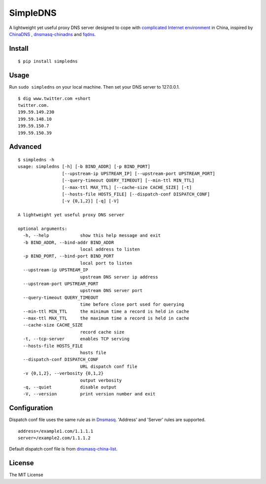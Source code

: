 SimpleDNS
=========

.. image:: https://badge.fury.io/py/simpledns.png
    :target: http://badge.fury.io/py/simpledns
	
A lightweight yet useful proxy DNS server designed to cope with `complicated Internet environment <http://en.wikipedia.org/wiki/Great_Firewall_of_China#Blocking_methods>`__ in China, inspired by `ChinaDNS <https://github.com/clowwindy/ChinaDNS>`__ , `dnsmasq-chinadns <https://github.com/styx-hy/dnsmasq-chinadns>`__ and `fqdns <https://github.com/fqrouter/fqdns>`__.

Install
-------
::

    $ pip install simpledns

Usage
-----

Run ``sudo simpledns`` on your local machine. Then set your DNS server to 127.0.0.1.

::

	$ dig www.twitter.com +short
	twitter.com.
	199.59.149.230
	199.59.148.10
	199.59.150.7
	199.59.150.39

Advanced
--------

::

	$ simpledns -h
	usage: simpledns [-h] [-b BIND_ADDR] [-p BIND_PORT]
	                 [--upstream-ip UPSTREAM_IP] [--upstream-port UPSTREAM_PORT]
	                 [--query-timeout QUERY_TIMEOUT] [--min-ttl MIN_TTL]
	                 [--max-ttl MAX_TTL] [--cache-size CACHE_SIZE] [-t]
	                 [--hosts-file HOSTS_FILE] [--dispatch-conf DISPATCH_CONF]
	                 [-v {0,1,2}] [-q] [-V]

	A lightweight yet useful proxy DNS server

	optional arguments:
	  -h, --help            show this help message and exit
	  -b BIND_ADDR, --bind-addr BIND_ADDR
	                        local address to listen
	  -p BIND_PORT, --bind-port BIND_PORT
	                        local port to listen
	  --upstream-ip UPSTREAM_IP
	                        upstream DNS server ip address
	  --upstream-port UPSTREAM_PORT
	                        upstream DNS server port
	  --query-timeout QUERY_TIMEOUT
	                        time before close port used for querying
	  --min-ttl MIN_TTL     the minimum time a record is held in cache
	  --max-ttl MAX_TTL     the maximum time a record is held in cache
	  --cache-size CACHE_SIZE
	                        record cache size
	  -t, --tcp-server      enables TCP serving
	  --hosts-file HOSTS_FILE
	                        hosts file
	  --dispatch-conf DISPATCH_CONF
	                        URL dispatch conf file
	  -v {0,1,2}, --verbosity {0,1,2}
	                        output verbosity
	  -q, --quiet           disable output
	  -V, --version         print version number and exit
	  
Configuration
-------------

Dispatch conf file uses the same rule as in `Dnsmasq <http://www.thekelleys.org.uk/dnsmasq/doc.html>`__. 'Address' and 'Server' rules are supported.

::

	address=/example1.com/1.1.1.1
	server=/example2.com/1.1.1.2
	  
	  
Default dispatch conf file is from `dnsmasq-china-list <https://github.com/felixonmars/dnsmasq-china-list>`__.


License
-------

The MIT License
